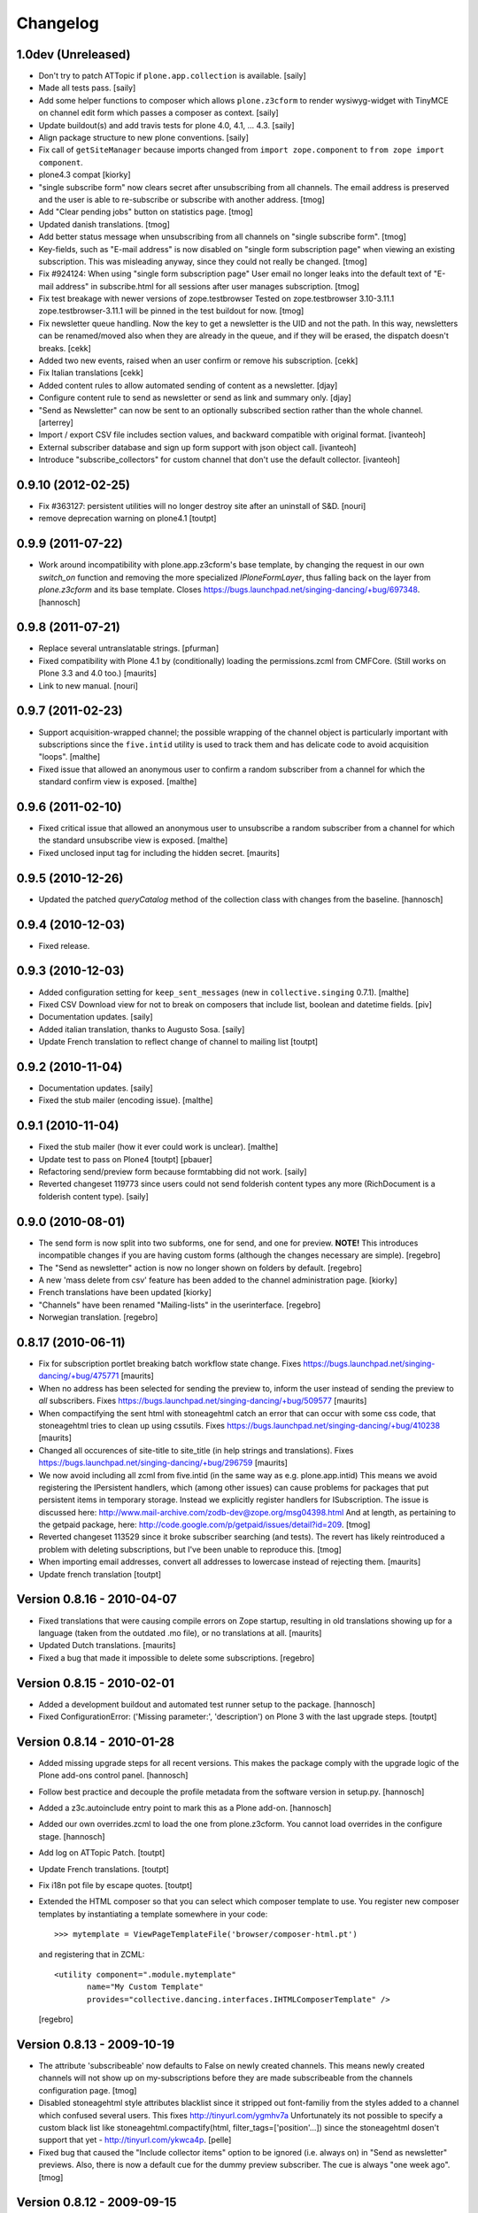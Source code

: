 Changelog
=========

1.0dev (Unreleased)
-------------------

- Don't try to patch ATTopic if ``plone.app.collection`` is available.
  [saily]

- Made all tests pass.
  [saily]

- Add some helper functions to composer which allows ``plone.z3cform``
  to render wysiwyg-widget with TinyMCE on channel edit form which
  passes a composer as context.
  [saily]

- Update buildout(s) and add travis tests for plone 4.0, 4.1, ... 4.3.
  [saily]

- Align package structure to new plone conventions.
  [saily]

- Fix call of ``getSiteManager`` because imports changed from
  ``import zope.component`` to ``from zope import component``.

- plone4.3 compat [kiorky]

- "single subscribe form" now clears secret after
  unsubscribing from all channels. The email address
  is preserved and the user is able to re-subscribe or
  subscribe with another address.
  [tmog]

- Add "Clear pending jobs" button on
  statistics page.
  [tmog]

- Updated danish translations.
  [tmog]

- Add better status message when unsubscribing from all channels
  on "single subscribe form".
  [tmog]

- Key-fields, such as "E-mail address" is now disabled on "single
  form subscription page" when viewing an existing subscription.
  This was misleading anyway, since they could not really be changed.
  [tmog]

- Fix #924124: When using "single form subscription page"
  User email no longer leaks into the default text of "E-mail address"
  in subscribe.html for all sessions after user manages subscription.
  [tmog]

- Fix test breakage with newer versions of zope.testbrowser
  Tested on zope.testbrowser 3.10-3.11.1
  zope.testbrowser-3.11.1 will be pinned in the test buildout
  for now.
  [tmog]

- Fix newsletter queue handling. Now the key to get a newsletter is the UID and not the path.
  In this way, newsletters can be renamed/moved also when they are already in the queue, and
  if they will be erased, the dispatch doesn't breaks.
  [cekk]

- Added two new events, raised when an user confirm or remove his subscription.
  [cekk]

- Fix Italian translations [cekk]

- Added content rules to allow automated sending of content as a newsletter.
  [djay]

- Configure content rule to send as newsletter or send as link and summary only.
  [djay]

- "Send as Newsletter" can now be sent to an optionally subscribed section rather
  than the whole channel.
  [arterrey]

- Import / export CSV file includes section values, and backward compatible with original format.
  [ivanteoh]

- External subscriber database and sign up form support with json object call.
  [ivanteoh]

- Introduce "subscribe_collectors" for custom channel that don't use the default collector.
  [ivanteoh]

0.9.10 (2012-02-25)
-------------------

- Fix #363127: persistent utilities will no longer destroy site after
  an uninstall of S&D.
  [nouri]

- remove deprecation warning on plone4.1
  [toutpt]

0.9.9 (2011-07-22)
------------------

- Work around incompatibility with plone.app.z3cform's base template, by
  changing the request in our own `switch_on` function and removing the more
  specialized `IPloneFormLayer`, thus falling back on the layer from
  `plone.z3cform` and its base template.
  Closes https://bugs.launchpad.net/singing-dancing/+bug/697348.
  [hannosch]

0.9.8 (2011-07-21)
------------------

- Replace several untranslatable strings.
  [pfurman]

- Fixed compatibility with Plone 4.1 by (conditionally) loading the
  permissions.zcml from CMFCore.  (Still works on Plone 3.3 and 4.0
  too.)
  [maurits]

- Link to new manual.
  [nouri]

0.9.7 (2011-02-23)
------------------

- Support acquisition-wrapped channel; the possible wrapping of the
  channel object is particularly important with subscriptions since
  the ``five.intid`` utility is used to track them and has delicate
  code to avoid acquisition "loops".
  [malthe]

- Fixed issue that allowed an anonymous user to confirm a random
  subscriber from a channel for which the standard confirm view is
  exposed.
  [malthe]

0.9.6 (2011-02-10)
------------------

- Fixed critical issue that allowed an anonymous user to unsubscribe a
  random subscriber from a channel for which the standard unsubscribe
  view is exposed.
  [malthe]

- Fixed unclosed input tag for including the hidden secret.
  [maurits]

0.9.5 (2010-12-26)
------------------

- Updated the patched `queryCatalog` method of the collection class with
  changes from the baseline.
  [hannosch]

0.9.4 (2010-12-03)
------------------

- Fixed release.

0.9.3 (2010-12-03)
------------------

- Added configuration setting for ``keep_sent_messages`` (new in
  ``collective.singing`` 0.7.1).
  [malthe]

- Fixed CSV Download view for not to break on composers that include list,
  boolean and datetime fields.
  [piv]

- Documentation updates.  [saily]

- Added italian translation, thanks to Augusto Sosa.  [saily]

- Update French translation to reflect change of channel to mailing list
  [toutpt]

0.9.2 (2010-11-04)
------------------

- Documentation updates.   [saily]

- Fixed the stub mailer (encoding issue). [malthe]

0.9.1 (2010-11-04)
------------------

- Fixed the stub mailer (how it ever could work is unclear). [malthe]

- Update test to pass on Plone4
  [toutpt] [pbauer]

- Refactoring send/preview form because formtabbing did not work.
  [saily]

- Reverted changeset 119773 since users could not send folderish content
  types any more (RichDocument is a folderish content type).
  [saily]

0.9.0 (2010-08-01)
------------------

- The send form is now split into two subforms, one for send, and one for
  preview. **NOTE!** This introduces incompatible changes if you are having
  custom forms (although the changes necessary are simple).
  [regebro]

- The "Send as newsletter" action is now no longer shown on folders by
  default.
  [regebro]

- A new 'mass delete from csv' feature has been added to the channel
  administration page. [kiorky]

- French translations have been updated [kiorky]

- "Channels" have been renamed "Mailing-lists" in the userinterface. [regebro]

- Norwegian translation. [regebro]

0.8.17 (2010-06-11)
-------------------

- Fix for subscription portlet breaking batch workflow state change.
  Fixes https://bugs.launchpad.net/singing-dancing/+bug/475771
  [maurits]

- When no address has been selected for sending the preview to, inform
  the user instead of sending the preview to *all* subscribers.
  Fixes https://bugs.launchpad.net/singing-dancing/+bug/509577
  [maurits]

- When compactifying the sent html with stoneagehtml catch an error that
  can occur with some css code, that stoneagehtml tries to clean up
  using cssutils.
  Fixes https://bugs.launchpad.net/singing-dancing/+bug/410238
  [maurits]

- Changed all occurences of site-title to site_title (in help strings
  and translations).
  Fixes https://bugs.launchpad.net/singing-dancing/+bug/296759
  [maurits]

- We now avoid including all zcml from five.intid (in the same way as e.g.
  plone.app.intid) This means we avoid registering the IPersistent handlers,
  which (among other issues) can cause problems for packages that put persistent
  items in temporary storage. Instead we explicitly register handlers for
  ISubscription. The issue is discussed here:
  http://www.mail-archive.com/zodb-dev@zope.org/msg04398.html
  And at length, as pertaining to the getpaid package, here:
  http://code.google.com/p/getpaid/issues/detail?id=209.
  [tmog]

- Reverted changeset 113529 since it broke subscriber searching (and tests).
  The revert has likely reintroduced a problem with deleting subscriptions,
  but I've been unable to reproduce this.
  [tmog]

- When importing email addresses, convert all addresses to lowercase
  instead of rejecting them.
  [maurits]

- Update french translation
  [toutpt]

Version 0.8.16 - 2010-04-07
---------------------------

- Fixed translations that were causing compile errors on Zope startup,
  resulting in old translations showing up for a language (taken from
  the outdated .mo file), or no translations at all.
  [maurits]

- Updated Dutch translations.
  [maurits]

- Fixed a bug that made it impossible to delete some subscriptions.
  [regebro]

Version 0.8.15 - 2010-02-01
---------------------------

- Added a development buildout and automated test runner setup to the package.
  [hannosch]

- Fixed ConfigurationError: ('Missing parameter:', 'description') on Plone 3
  with the last upgrade steps.
  [toutpt]

Version 0.8.14 - 2010-01-28
---------------------------

- Added missing upgrade steps for all recent versions. This makes the package
  comply with the upgrade logic of the Plone add-ons control panel.
  [hannosch]

- Follow best practice and decouple the profile metadata from the software
  version in setup.py.
  [hannosch]

- Added a z3c.autoinclude entry point to mark this as a Plone add-on.
  [hannosch]

- Added our own overrides.zcml to load the one from plone.z3cform. You cannot
  load overrides in the configure stage.
  [hannosch]

- Add log on ATTopic Patch.
  [toutpt]

- Update French translations.
  [toutpt]

- Fix i18n pot file by escape quotes.
  [toutpt]

- Extended the HTML composer so that you can select which composer template
  to use. You register new composer templates by instantiating a template
  somewhere in your code::

    >>> mytemplate = ViewPageTemplateFile('browser/composer-html.pt')

  and registering that in ZCML::

    <utility component=".module.mytemplate"
           name="My Custom Template"
           provides="collective.dancing.interfaces.IHTMLComposerTemplate" />

  [regebro]

Version 0.8.13 - 2009-10-19
---------------------------

- The attribute 'subscribeable' now defaults to False on newly created
  channels. This means newly created channels will not show up on my-subscriptions
  before they are made subscribeable from the channels configuration page.
  [tmog]

- Disabled stoneagehtml style attributes blacklist since it stripped
  out font-familiy from the styles added to a channel which confused
  several users. This fixes http://tinyurl.com/ygmhv7a
  Unfortunately its not possible to specify a custom
  black list like stoneagehtml.compactify(html, filter_tags=['position'...])
  since the stoneagehtml dosen't support that yet - http://tinyurl.com/ykwca4p.
  [pelle]

- Fixed bug that caused the "Include collector items" option to
  be ignored (i.e. always on) in "Send as newsletter" previews.
  Also, there is now a default cue for the dummy preview subscriber.
  The cue is always "one week ago".
  [tmog]

Version 0.8.12 - 2009-09-15
---------------------------

- Changed the email address validation. The old one allowed a few bad
  addresses to slip through - addresses with trailing dots for instance.
  The new validation is generally stricter. Note that 'simple' local addresses
  like 'admin@localhost' are no longer allowed. For special use-cases where you
  need this, you must change the validation RegExp. However, for most usecases, I
  believe this is a big improvement.
  [tmog]

Version 0.8.11 - 2009-09-03
---------------------------

- Added alternative "My subscriptions" page. It's based on a single form
  with subforms, instead of multiple forms like the old one. It's main
  feature is that it displays the ISubscriptionKey (the email address ;-))
  and "subscribe" button only once. It has a checkbox for subscribing to
  each channel.
  To try the new version, select it from the new "Global settings" controlpanel.
  [tmog]

- Translated new messageids for german language and updated some old ones.
  [saily]

Version 0.8.10 - 2009-06-11
---------------------------

- Fix bug where collector sort criteria other than 'created' and
  'effective' would result in an error. [nouri]

- Fixed and added test for newsletter preview form.  The preview in
  the channel page would fail before with ``TypeError: eval() arg 1
  must be a string or code object``. [nouri]

Version 0.8.9 - 2009-03-11
--------------------------

- Fix the bug that Doug found where items from collectors would be
  rendered fully. [nouri]

- Update installation instructions to account for Plone 3.2.x
  buildouts, which are somewhat different. [nouri]

- Added optional keyword argument ``override_vars`` to
  Composer.render.  ``override_vars`` are now a override individual
  ``composer_vars`` from e.g. the ``send-newsletter.html`` form.

  I've included an example of this in the section "Customizing the
  send as newsletter form" in browser.txt (and the new
  ``send-newsletter-custom-subject.html`` view).  This is a pretty
  pervasive change since it needs to work with asynchronous sending,
  email-previewing, browser-previewing, and with scheduled delivery.

  Included is an upgrade step for migrating ``TimedScheduler.items``
  to the new format.  Refer to the Upgrade_ section for details on how
  to run upgrades.  [tmog]

Version 0.8.8 - 2009-02-01
--------------------------

- Fix a dependency issue with collective.singing. [nouri]

Version 0.8.7 - 2009-02-01
--------------------------

- We now have much easier installation instructions. [nouri]

- Fix #313044: Don't mess up ``javascript:`` links when making
  absolute links out of relative ones. [nouri]

Version 0.8.6 - 2009-01-20
--------------------------

- Fix #318725: Don't mess up ``mailto:`` links when making absolute
  links out of relative ones.  Thanks to Scribbles. [nouri]

- Exclude all markup with class ``newsletterExclude`` when sending out
  mail.  This allows for a lo-fi way of marking parts of your template
  for exclusion if you can't be bothered to write your own
  ``IFormatItem``. [nouri]

- Added sort_criteria dict to the collector module. It allows to specify
  different query based on the current cue for different sort criteria.
  [naro]

Version 0.8.5 - 2009-01-05
--------------------------

- Extended the CVS input of subscribers to allow arbitrary CVS fields
  to be stored as part of the subscriptions, and then included in the
  composer output using the ``${composervariableFIELDNAME1}``
  syntax. [russf]

Version 0.8.4 - 2009-01-02
--------------------------

- Added some sensible defaults to
  ``collective.dancing.composer.plone_html_strip`` so that key html is
  filtered out. [pigeonflight]

- Add experimental support for zexp. [nouri]

- Added upgradestep to migrate existing MessageQueues to
  collective.singing.queue.CompositeQueue.
  This fixes slow iteration over large queues and
  extremely slow rendering of the staticstics page.
  [tmog]

Version 0.8.3 - 2008-12-03
--------------------------

- Fix issue with unicodeerrors on statistics page because of bad Job-messages.
  Described in https://bugs.launchpad.net/singing-dancing/+bug/299950
  [tmog]

- Part of Czech translation.
  [naro]

- Improved block structure and added classes and ids. Replaced paras with divs.
  These changes will impact existing CSS.  [russf]

- Use of ``Template().substitute`` will be fatal on any un-escaped where $ will
  occur - like on all recent news items :( safe_substitute behaves properly in
  these cirumstances.  [russf]

- Some refactoring in order to allow for more customized subscription forms.
  [nouri]

- Added french translation.

- Made new job-view ``browser/jobs.pt`` translateable, rebuilt pot file and
  updated german translation.  [saily]

Version 0.8.2 - 2008-11-17
--------------------------

- Fixed a bug in ``HTMLComposer`` where unsubscribe_url could not be substituted
  by template engine because of double dollars in variable name.  [saily]

Version 0.8.1 - 2008-11-14
--------------------------

- Small refactoring of tests to allow for reuse of test infrastructure
  in third party tests. [nouri]

Version 0.8.0 - 2008-11-12
--------------------------

- Added bouncing support: The new utility view
  ``@@dancing.utils/handle_bounce`` takes a list of addresses and
  marks subscriptions as pending when it receives more than two bounce
  notifications.  This has the effect that no more messages are sent
  to that subscription, while the subscription is still present in the
  database. [nouri]

- Added caching to composer rendering.  Caching is done based on
  ``_vars`` and collected items.  Notice that ``composer._vars`` has
  been split into two; ``_vars`` and ``_subscription_vars``. The
  latter containing variables that are likely to be unique to the
  subscription, and the former those that are likely shared across
  multiple subscriptions.

  Rendering is now broken into two step:

  1) Rendering the ``composer-html`` template and compacting the
     resulting html with StoneAgeHTML.  ``_vars`` and collected items
     is available in the template.  This step is cached on ``_vars``
     and items.

  2) ``string.Template`` variable replacement on the html of variables
     in ``_subscription_vars``.  In the default implementation only
     the subscribers secret in the subscription management urls is
     replaced.

  [tmog]

Version 0.7.7 - 2008-11-05
--------------------------

- Set ``ignoreContext = True`` for SubscriptionsSearchForm.  Before
  I'd get ``AttributeError: 'ManageSubscriptionsForm' object has no
  attribute 'fulltext'``, but strangely enough not in the tests and
  only in one installation that I know of.  [nouri]

Version 0.7.6 - 2008-11-05
--------------------------

- German translation has been updated.
  [saily]

- Used i18ndude to find all untranslated msgid's. There were some updates in
  collective.dancing queue-button-naming, so all guy's please help updating
  collective.dancing's po files.  [saily]

- Fixed a bug where when sending a preview we were incorrectly setting
  the ``cue`` of the subscription that the preview is sent to. [nouri]

- Fix #264990: When sending out a newsletter from a content item
  manually, we no longer assemble all message in the course of the
  browser request.  Instead, we schedule a job that's executed
  asynchronously on ``tick_and_dispatch`` time. [nouri]

Version 0.7.5 - 2008-10-27
--------------------------

- Move file locking from queue dispatch to the ``tick_and_dispatch``
  browser view.  This is to make sure that we don't put duplicates
  into the queue.  This is because the underlying queue implementation
  will actually work against us here by allowing simultaneous adds in
  parallel ZODB- writes. [nouri]

- Fix #289779: Strip whitespace from e-mail addresses. [nouri]

- Added ``encoding`` attribute on the ``HTMLComposer`` class to make
  it possible to either subclass and provide a different default
  encoding, or set a persistent attribute. [malthe]

- Fix #280338: Images in header and footer text were sent with
  relative URLs. [nouri]

- It's now possible to filter channels from the sendnewsletter view.
  Simple by setting channel.sendable=False.
  [tmog]

- Fixed an issue with installing collective.dancing from python.
  The event-listener registering ISalt on creation of a new tool
  no longer depends upon having a request. [tmog]

- zope.conf configuration with Virtual Host added in
  documentation [macadames]

Version 0.7.4 - 2008-09-19
--------------------------

- Fix an issue where confirming pending subscriptions by visiting the "My
  subscriptions" page.  If a subscription is already confirmed the dictionary
  ``subscription.metadata`` does not have a key ``pending``.  [saily]

Version 0.7.3 - 2008-09-16
--------------------------

- Rebuild ``collective.dancing.pot`` and updated German
  translation. [saily]

- Removed bug in ``ManageSubscriptionsForm.remove``. When the search box
  was added we also changed the ``ManageSubscriptionsForm.get_items`` method
  to return the secret instead of the name. The remove method was not updated,
  and delete of subscriptions did not work. [saily]

- Removed bug in CSV-export. Export must have same ordered fields or
  columns as expected on import. As we are using the composer schema
  for import, we should use this for export too. [saily]

- Make CSV export and import use the same delimiter.
  [saily]

Version 0.7.2 - 2008-09-15
--------------------------

- Fix an issue where the scheduled send-out would send out items in
  their short form, i.e. only title and description.  [miziodel, nouri]

- Add a search box to the subscriptions administration view.

  Prior versions of S&D didn't populate the subscribers fulltext index
  correctly.  This version adds an upgrade step that you'll need to
  run in order to reindex all your subscription objects.

  Refer to the Upgrade_ section for details on how to run upgrades.
  [nouri]

- Allow pending subscriptions to be conformed by visiting the "My
  subscriptions" page.  This allows users to confirm their
  subscriptions even if they've lost or never received their message
  for confirm.  [nouri]

- More fine-tuning of the ``PloneCallHTMLFormatter``: Strip unwanted
  content like the review history in a configurable way.  [nouri]

Version 0.7.1 - 2008-09-05
--------------------------

- Added workaround for a bug in the composer where ``header_text`` or
  ``footer_text`` are ``None``.  No idea why they're ``None``, though.

Version 0.7.0 - 2008-09-05
--------------------------

- Added a new field ``subject`` for the composer.  This allows more
  control over what subject outgoing messages have, using string
  templates.  The default is ``${site_title}: ${channel_title}``.

  Removed the ``<h1>`` from the default composer template.  You can
  now use the ``header text`` of the composer to the same effect.  The
  default header text has now become ``<h1>${subject}</h1>`` to mimic
  the old behaviour.

  On the API side of things, I changed the signature of
  ``dancing.composer.HTMLComposer._vars``.  Since overriding this is
  the recommended way of providing your own variables, this warrants a
  0.7.0 release.  I'm thinking about adding a little variable provider
  component as an alternative to subclassing.
  [nouri]

- Added missing header with containing style and title tag in
  ``composer-html-forgot.pt`` and ``composer-html-confirm.pt``.
  [saily]

Version 0.6.5 - 2008-09-04
--------------------------

- Add header and footer fields for the composer and its form.  This
  allows us to add text at the beginning and at the end of messages in
  an easy and consistent way. [nouri]

- Fix #264694: Using non ASCII characters in context title
  of send-newsletter raises ``UnicodeEncodeError``. [saily]

- Make ``PloneCallHTMLFormatter`` even more robust by switching to
  using ``BeautifulSoup`` instead of ``str.find`` to parse the
  contents. [nouri]

Version 0.6.4 - 2008-09-03
--------------------------

- Added a default ITransform adapter for S&D called
  ``dancing.transform.URL``.  This will rewrite relative links and the
  like automatically.  Relative links were the cause of broken links
  and images in the outgoing messages.  This fixes #262633.

  What this transform also allows is the definition of one or more
  backend URLs that it should replace by a canonical URL.  See
  ``transform.txt`` for details. [tmog, nouri]

- Fix #262612: The Reply-To field is not included as message header.

Version 0.6.3 - 2008-09-01
--------------------------

- Have the S&D SMTPMailer subclass from zope.sendmail's.  This allows
  the use of TLS with the standard configuration and fixes #263271.

Version 0.6.2 - 2008-08-28
--------------------------

- Updated docs with information on how to configure
  ``mail:queuedDelivery`` of ``zope.sendmail``. [nouri]

- Make the ``PloneCallHTMLFormatter`` which is the fallback formatter
  for all objects more robust. [tmog]

- Improve internationalization with newsletter object titles. [tmog]

- Fixed a bug in csv-export if you use more composer_data than just
  email address. [saily]

- Some people have reported that S&D is sending out duplicate mails on
  high-traffic newsletters.  I've added a ``StubSMTPMailer`` utility,
  which you can register conveniently in
  ``collective/dancing/mail.zcml``.  No mail will be sent out when
  it's configured instead of the default one.  This allows you to
  debug and fine-tune settings, e.g. those of your configured
  ``mail:queuedDelivery`` component. [nouri]

- Changed batch_size in browser/channel.py to 30 to stay at Plone's
  default. [saily]

- German translation updated. [saily]

- Rebuild of collective.dancing.pot using i18ndude. Some translation
  updates needed. [saily]

Version 0.6.1 - 2008-08-22
--------------------------

- On reinstall, advise QuickInstaller not to delete the five.intid
  tool that we set up during installation.  This fixes the brokenness
  of the subscription catalogs after a reinstall.  A typical error
  you'd see would look like::

    ...
     Module collective.singing.subscribe, line 227, in subscription_modified
     Module collective.singing.subscribe, line 214, in _catalog_subscription
     Module five.intid.intid, line 36, in getId
     Module zope.app.intid, line 86, in getId
    KeyError: SimpleSubscription ...

  No migration is available at this point.  Contact us if you need
  help writing one.  Note that the use of QuickInstaller
  reinstallation isn't required with Singing & Dancing.  For how to
  run upgrades from one version to the next, please see the Upgrade_
  section.  A QuickInstaller reinstallation will not run these
  upgrades for you.  [nouri]

Version 0.6.0 - 2008-08-21
--------------------------

- Update to use Singing's new IMessageAssemble API. [nouri]

- Use batching for the subscriptions management view.  Also, reshuffle
  the order of tabs in the channel administration view.  Most notably:
  move the "Subscriptions" tab to the first position to allow more
  comfortable editing. [nouri]

Version 0.5.1 - 2008-08-15
--------------------------

- Fixed a bug where a collector would have a ``Title`` property; this
  should be a method. [malthe]

- Added permissions to send, preview and manage newsletter. No upgrade
  steps required - just reinstall. By default - send and preview is
  allowed to reviewer and manager role, manage newsletters for
  managers only. [saily]

Version 0.5.0 - 2008-07-29
--------------------------

- Display a more user friendly error message when the user attempts to
  add duplicate subscriptions.
  [miziodel, nouri]

- List of subscribers can now be uploaded and downloaded in CSV format!
  [skatja]

- Depend on 0.3 or higher of plone.app.z3cform.
  [nouri]

Version 0.4.1 - 2008-07-23
--------------------------

- Fix ``RuntimeError: maximum recursion depth exceeded`` error in
  ``Module collective.dancing.browser.portlets.channelsubscribe, line
  253, in channel`` when displaying portlets that were created prior
  to 0.4b4.
  [nouri]

Version 0.4 - 2008-07-23
------------------------

New features
~~~~~~~~~~~~

- Added subject, confirmation_subject and forgot_secret_subject to
  vars of composer for easy customization.  Defaults are unchanged.
  [tmog]

- Added sender name, sender address and reply-to address as per
  composer configuration. Composer configuration is now available
  in the new Composers fieldset of the channel edit view.
  [tmog]

- Allow for easier subclassing of HTMLComposer.  The ``_vars()``
  method is now more generally applicable and easily to override.
  [nouri]

- Made adding thirdparty Channels possible. This works the same as
  with Collectors - you simply implement you custom channel and add
  a factory to the collective.dancing.channel.channels list.
  Preview and edit forms are now class methods on ManageChannelView
  to make it easier to subclass for your custom channels.
  [tmog]

- Pass on raw item as received from the collector to the composer
  (template).  Making use of this raw item will obviously bind the
  implementation of the composer to that of the collector.  However,
  it's considered useful for custom implementations that need total
  control and that know what collector they'll be using.

  This required an API change in IComposer.render(); the ``items``
  argument is now a list of 2-tuples instead of a list of formatted
  items.
  [nouri]

- Added Polish translation by Barbara Struk
  [naro]

- Added another type of scheduler: TimedScheduler.  This one allows to
  schedule a number of send-outs with an exact datetime.  Its main use
  is for the "send newsletter" form on a context where we want to
  specify a send-out date in the future.
  [nouri]

- The confirmation view will now confirm pending subscriptions to any
  channel.  This saves us from having to send a separate confirmation
  e-mail for every channel a user subscribes to.  This feature isn't
  used anywhere in S&D core at this point, but it's useful if you're
  writing custom subscription forms.
  [nouri]

- Added SubjectsCollectorBase template class that you can use to
  create a collector based on a vocabulary.  This vocabulary may come
  from anywhere, like from ATVocabularyManager or from the list of all
  subjects/tags available in your site.
  [nouri]

- Text fields will now per default not be included in the resulting
  message if there are no sibling collectors that produced items.
  E.g. if you have a heading text and a sibling topic collector, the
  heading won't appear if the topic didn't return any items.
  [nouri]

Bugfixes
~~~~~~~~

- Updated installation instructions to use the ``fake-zope-eggs``
  feature of the ``plone.recipe.zope2install`` instead of
  ``fakezope2eggs``.  Also, added ``skip-fake-eggs`` to accommodate
  latest changes in ``plone.z3cform``.

- Use ``CompositeQueue`` instead of the simple zc.queue.Queue for
  queueing and archiving mails.  This should help with memory bloat
  when there's a lot of messages in the queue.
  [nouri]

- Don't attempt to do any workflow transition with ATTopic items
  created in the collector; the default workflow will do fine, and we
  avoid errors when using workflows other than the default one.
  [nouri]

- Don't bail if no items are available for preview.
  [malthe]

Version 0.3 - 2008-06-03
------------------------

New features
~~~~~~~~~~~~

- Add translations to German.
  [saily]

- Added preview also to channel view.  This was previously only
  available for the "send as newsletter" action.
  [malthe]

- Refactored channels management view and the dedicated channel view.
  Big improvements to usability of the channel view.
  [malthe]

- Added capability to embed stylesheets in outgoing mail.  Right now,
  this is a simple text field that can be set on the channel's composer.
  We're now making use of the StoneAgeHTML library to embed styles in
  the individual HTML elements instead of providing styles in the
  ``<head>`` of the HTML document.  This gives us much better support
  with quirky e-mail clients out there.
  [malthe]

  In the future, we want to extend this to allow administrators to
  select themes for individual channels by browsing and selecting from a
  list of registered styles.

- Added Czech translation.
  [naro]

- Refactored ``mail.py`` to create ``MIMEMultipart`` based messages.
  This allows us to easily adapt the mail sending process to embed
  images and the like.
  [naro]

- Added a "reference collector".  This allows you to select individual
  portal items to be sent out, as opposed to items collected by a Smart
  Folder or the like.
  [malthe]

Bugfixes
~~~~~~~~

- S&D 0.3b2 introduced an incompatible change with channels created in
  0.3b1 and earlier.  I added a GenericSetup upgrade step to fix this.
  The relevant code is in the ``collective.dancing.upgrade`` module.

  If you're using a legacy database with channels that were created
  before version 0.3b2, you'll need to run this upgrade step, or
  you'll see this error::

    TypeError: ('object.__new__(HTMLComposer) is not safe, use persistent.Persistent.__new__()', <function _reconstructor at ...>, (<class 'collective.dancing.composer.HTMLComposer'>, <type 'object'>, None))

  Refer to the Upgrade_ section for details on how to run upgrades.
  [nouri]

- Add ``metadata.xml`` to make QuickInstaller happy with version
  numbers.
  [naro]

- Back to using checkboxes for multi selection instead of ``select``.
  [nouri]

- Make HTMLComposer and channel.composers persistent so that changes
  to template and composers are conveniently persisted.
  [nouri]

- Use ``zc.lockfile`` to lock the queue processing (sending out of mail)
  instead of excessively using ``transaction.commit()``, which caused
  massive ZODB bloat when a lot of messages were involved.
  [nouri]

- Use ``email.Header`` for message header formatting.  This allows for
  better internationalization in headers of outgoing e-mails.
  [naro]

- In-browser preview now displays what would really be sent out,
  i.e. after collectors and transforms could do their thing.  Before, it
  used to only display the context item as mail.
  [malthe]

Version 0.2 - 2008-05-06
------------------------

- Add an 'Already subscribed?" section to the "My subscriptions"
  page to retrieve your password.
  [nouri]

- added i18n:domain to browser/controlpanel-links.pt, removed extra quotes
  from browser/channel.py, updated pot and danish translation
  [bartholdy]

- updated .pot and danish translation
  [bartholdy]

- apparently triplequoted strings do not get translated ..
  this takes care of
  https://bugs.launchpad.net/singing-dancing/+bug/218448
  [bartholdy]

- Don't use locale-dependent 'string.letters' when creating the
  ISalt utility.  This fixes
  https://bugs.launchpad.net/singing-dancing/+bug/217823
  [nouri]

- Extended portlet with optinal footertext
  [bartholdy]

- Added functionality to show a preview in the browser
  [malthe]
